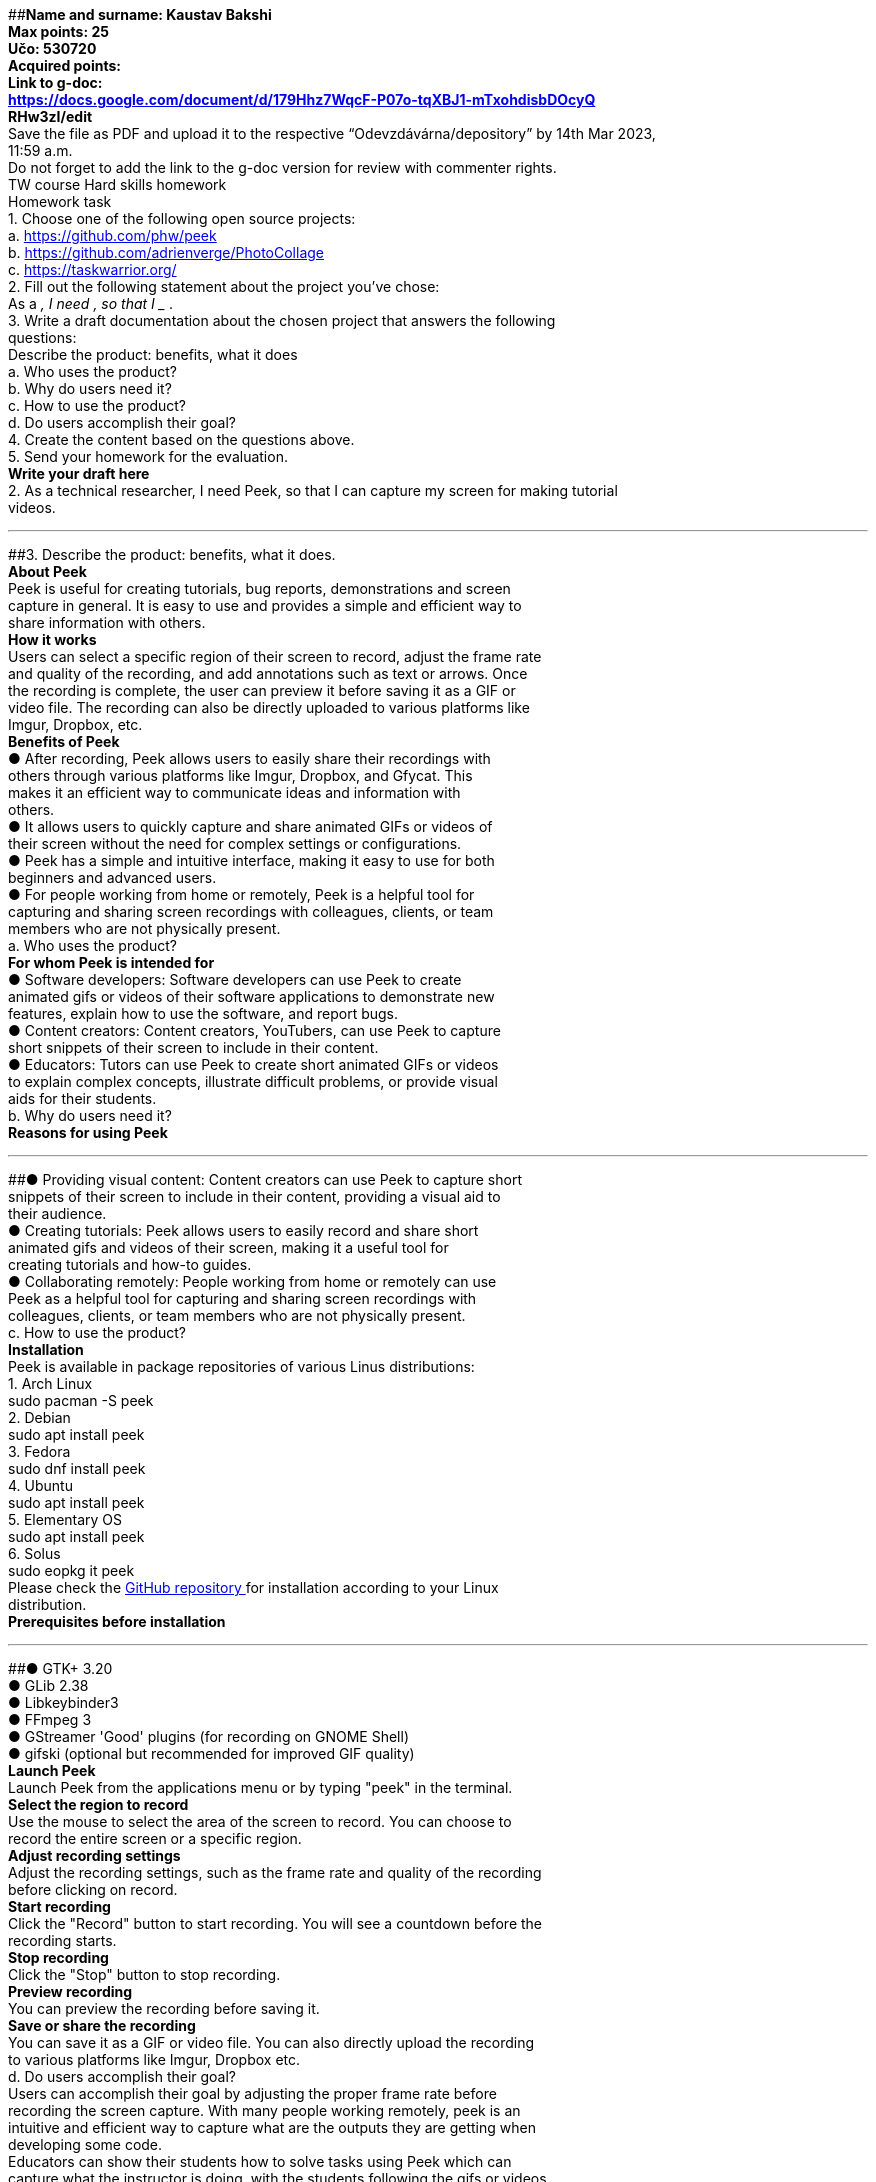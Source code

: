 [#1]####**Name and surname: Kaustav Bakshi** +
*Max points: 25* +
*Učo: 530720* +
*Acquired points:* +
**Link to g-doc: +
https://docs.google.com/document/d/179Hhz7WqcF-P07o-tqXBJ1-mTxohdisbDOcyQ +
RHw3zI/edit +
**Save the file as PDF and upload it to the respective “Odevzdávárna/depository” by 14th Mar 2023, +
11:59 a.m. +
Do not forget to add the link to the g-doc version for review with commenter rights. +
TW course Hard skills homework +
Homework task +
1. Choose one of the following open source projects: +
a. https://github.com/phw/peek[https://github.com/phw/peek +
]b. https://github.com/adrienverge/PhotoCollage[https://github.com/adrienverge/PhotoCollage +
]c. https://taskwarrior.org/ +
2. Fill out the following statement about the project you’ve chose: +
As a ___________, I need ________, so that I ____________ . +
3. Write a draft documentation about the chosen project that answers the following +
questions: +
Describe the product: benefits, what it does +
a. Who uses the product? +
b. Why do users need it? +
c. How to use the product? +
d. Do users accomplish their goal? +
4. Create the content based on the questions above. +
5. Send your homework for the evaluation. +
*Write your draft here* +
2. As a technical researcher, I need Peek, so that I can capture my screen for making tutorial +
videos. +

'''''

[#2]####3. Describe the product: benefits, what it does. +
**About Peek +
**Peek is useful for creating tutorials, bug reports, demonstrations and screen +
capture in general. It is easy to use and provides a simple and efficient way to +
share information with others. +
**How it works +
**Users can select a specific region of their screen to record, adjust the frame rate +
and quality of the recording, and add annotations such as text or arrows. Once +
the recording is complete, the user can preview it before saving it as a GIF or +
video file. The recording can also be directly uploaded to various platforms like +
Imgur, Dropbox, etc. +
*Benefits of Peek* +
● After recording, Peek allows users to easily share their recordings with +
others through various platforms like Imgur, Dropbox, and Gfycat. This +
makes it an efficient way to communicate ideas and information with +
others. +
● It allows users to quickly capture and share animated GIFs or videos of +
their screen without the need for complex settings or configurations. +
● Peek has a simple and intuitive interface, making it easy to use for both +
beginners and advanced users. +
● For people working from home or remotely, Peek is a helpful tool for +
capturing and sharing screen recordings with colleagues, clients, or team +
members who are not physically present. +
a. Who uses the product? +
*For whom Peek is intended for* +
● Software developers: Software developers can use Peek to create +
animated gifs or videos of their software applications to demonstrate new +
features, explain how to use the software, and report bugs. +
● Content creators: Content creators, YouTubers, can use Peek to capture +
short snippets of their screen to include in their content. +
● Educators: Tutors can use Peek to create short animated GIFs or videos +
to explain complex concepts, illustrate difficult problems, or provide visual +
aids for their students. +
b. Why do users need it? +
*Reasons for using Peek* +

'''''

[#3]####● Providing visual content: Content creators can use Peek to capture short +
snippets of their screen to include in their content, providing a visual aid to +
their audience. +
● Creating tutorials: Peek allows users to easily record and share short +
animated gifs and videos of their screen, making it a useful tool for +
creating tutorials and how-to guides. +
● Collaborating remotely: People working from home or remotely can use +
Peek as a helpful tool for capturing and sharing screen recordings with +
colleagues, clients, or team members who are not physically present. +
c. How to use the product? +
**Installation +
**Peek is available in package repositories of various Linus distributions: +
1. Arch Linux +
sudo pacman -S peek +
2. Debian +
sudo apt install peek +
3. Fedora +
sudo dnf install peek +
4. Ubuntu +
sudo apt install peek +
5. Elementary OS +
sudo apt install peek +
6. Solus +
sudo eopkg it peek +
Please check the https://github.com/phw/peek#about[GitHub repository ]for installation according to your Linux +
distribution. +
*Prerequisites before installation* +

'''''

[#4]####● GTK+ 3.20 +
● GLib 2.38 +
● Libkeybinder3 +
● FFmpeg 3 +
● GStreamer 'Good' plugins (for recording on GNOME Shell) +
● gifski (optional but recommended for improved GIF quality) +
**Launch Peek +
**Launch Peek from the applications menu or by typing "peek" in the terminal. +
**Select the region to record +
**Use the mouse to select the area of the screen to record. You can choose to +
record the entire screen or a specific region. +
**Adjust recording settings +
**Adjust the recording settings, such as the frame rate and quality of the recording +
before clicking on record. +
**Start recording +
**Click the "Record" button to start recording. You will see a countdown before the +
recording starts. +
**Stop recording +
**Click the "Stop" button to stop recording. +
**Preview recording +
**You can preview the recording before saving it. +
**Save or share the recording +
**You can save it as a GIF or video file. You can also directly upload the recording +
to various platforms like Imgur, Dropbox etc. +
d. Do users accomplish their goal? +
Users can accomplish their goal by adjusting the proper frame rate before +
recording the screen capture. With many people working remotely, peek is an +
intuitive and efficient way to capture what are the outputs they are getting when +
developing some code. +
Educators can show their students how to solve tasks using Peek which can +
capture what the instructor is doing, with the students following the gifs or videos. +
Content creators can use Peek to showcase how their code works by showing +
their screen captures in videos. +

'''''

[#5]####Its simple and intuitive interface makes it easy to use, and its ability to capture +
and edit animated GIFs or videos of the screen is highly valuable. Therefore, +
users can accomplish their goals effectively by using Peek. +
4. Procedure of recording screen using Peek +
Peek has the single task of making users life easy by allowing the users to select +
the region on their screen where they want to record and start recording. It +
creates small, silent screencasts of an area in WebM or MP4. Peek is optimized +
for generating gifs, but you can use it to record videos using the frame rate of +
your choice. The supported file types are : +
● MP4 +
● WebM +
● APNG +
● GIF +
*Install Peek* +
You can use Flatpak for systems that support it to download and install it from. +
Although users have the option of using AppImage as well. +
CLI Method +
Open terminal (CTRL + ALT + T) +
On the terminal type (for first time flapak users, they need to follow the https://flatpak.org/setup/[flapak +
setup instructions ]first) +
flatpak install flathub com.uploadedlobster.peek +
to install on your device. For full functionality of screen,you should run the +
command to install the additional modules +
flatpak run com.uploadedlobster.peek +
Graphical method +
Open your browser and in the address bar, type the URL or simple copy and +
paste it. +
https://flathub.org/repo/appstream/com.uploadedlobster.peek.flatpakref +

'''''

[#6]####Download the file and open it with the GNOME software. +
*How to start Peek* +
1. In the terminal window open, simply type peek. +
2. Once the application has been started, position the window over the area +
of your screen you want to record. Please note the window can be resized +
to fit. +
3. Simply click on the record button to start the recording. Make sure to +
check with whatever you need to record. +
It is important to note that Peek does not record mouse clicks, keystrokes or +
audio. This is relevant if you are recording and wish to save the screencast as +
MP4 format. +
Please refer to the https://github.com/phw/peek#how-can-i-capture-mouse-clicks-andor-keystrokes[GitHub page ]for capturing mouse click, and keystrokes. +
After you’ve done capturing the screen recording, just choose your preferred +
output format in the preferences in Peek. +
*Summary* +
Peek is a very simple and easy to use tool. We hope you will enjoy making small +
interactive gifs or videos to quickly record videos to show someone else or for +
tutorials. +

'''''
